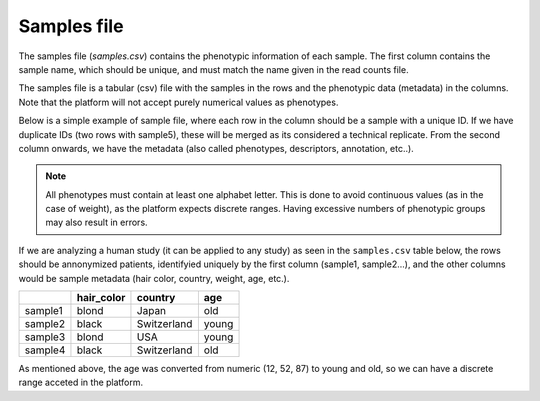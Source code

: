 .. _samples:

Samples file
================================================================================

The samples file (`samples.csv`) contains the phenotypic information of each sample. The first column contains the sample name, which should be unique, and must match the name given in the read counts file. 

The samples file  is a tabular (csv) file with the samples in the rows and the phenotypic data (metadata) in the columns. Note that the platform will not accept purely numerical values as phenotypes.

Below is a simple example of sample file, where each row in the column should be a sample with a unique ID. If we have duplicate IDs (two rows with sample5), these will be merged as its considered a technical replicate.
From the second column onwards, we have the metadata (also called phenotypes, descriptors, annotation, etc..). 

.. note::
    All phenotypes must contain at least one alphabet letter. This is done to avoid continuous values (as in the case of weight), as the platform expects discrete ranges. Having excessive numbers of phenotypic groups may also result in errors.


If we are analyzing a human study (it can be applied to any study) as 
seen in the ``samples.csv`` table below, the rows should be annonymized patients, identifyied 
uniquely by the first column (sample1, sample2...), and the other columns would be sample metadata (hair color, country, weight, age, etc.).

+---------+------------+-------------+--------+
|         | hair_color |   country   |  age   |
+=========+============+=============+========+
| sample1 |   blond    |    Japan    |  old   |
+---------+------------+-------------+--------+
| sample2 |   black    | Switzerland | young  |
+---------+------------+-------------+--------+
| sample3 |   blond    |     USA     | young  |
+---------+------------+-------------+--------+
| sample4 |   black    | Switzerland |  old   |
+---------+------------+-------------+--------+

As mentioned above, the age was converted from numeric (12, 52, 87) to young and old, so we can have a discrete range acceted in the platform.


.. seealso::
    If you are familiar with R, you can think of the samples file as a data.frame object. We provide an example samples file that can be accessed by installing playbase ``devtools::install_github("bigomics/playbase")`` and running ``playbase::SAMPLES``.
